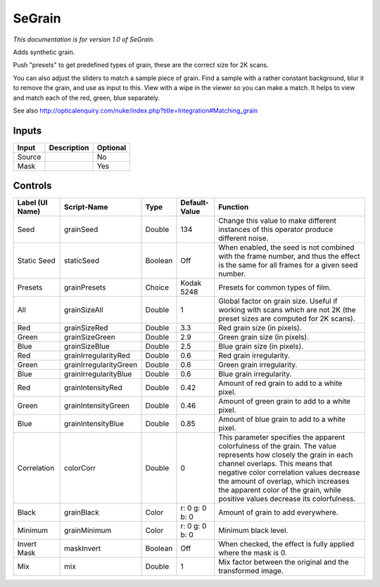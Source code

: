 .. _net.sf.openfx.SeGrain:

SeGrain
=======

*This documentation is for version 1.0 of SeGrain.*

Adds synthetic grain.

Push "presets" to get predefined types of grain, these are the correct size for 2K scans.

You can also adjust the sliders to match a sample piece of grain. Find a sample with a rather constant background, blur it to remove the grain, and use as input to this. View with a wipe in the viewer so you can make a match. It helps to view and match each of the red, green, blue separately.

See also http://opticalenquiry.com/nuke/index.php?title=Integration#Matching\_grain

Inputs
------

+----------+---------------+------------+
| Input    | Description   | Optional   |
+==========+===============+============+
| Source   |               | No         |
+----------+---------------+------------+
| Mask     |               | Yes        |
+----------+---------------+------------+

Controls
--------

+-------------------+--------------------------+-----------+------------------+-----------------------------------------------------------------------------------------------------------------------------------------------------------------------------------------------------------------------------------------------------------------------------------------------------------------------------+
| Label (UI Name)   | Script-Name              | Type      | Default-Value    | Function                                                                                                                                                                                                                                                                                                                    |
+===================+==========================+===========+==================+=============================================================================================================================================================================================================================================================================================================================+
| Seed              | grainSeed                | Double    | 134              | Change this value to make different instances of this operator produce different noise.                                                                                                                                                                                                                                     |
+-------------------+--------------------------+-----------+------------------+-----------------------------------------------------------------------------------------------------------------------------------------------------------------------------------------------------------------------------------------------------------------------------------------------------------------------------+
| Static Seed       | staticSeed               | Boolean   | Off              | When enabled, the seed is not combined with the frame number, and thus the effect is the same for all frames for a given seed number.                                                                                                                                                                                       |
+-------------------+--------------------------+-----------+------------------+-----------------------------------------------------------------------------------------------------------------------------------------------------------------------------------------------------------------------------------------------------------------------------------------------------------------------------+
| Presets           | grainPresets             | Choice    | Kodak 5248       | Presets for common types of film.                                                                                                                                                                                                                                                                                           |
+-------------------+--------------------------+-----------+------------------+-----------------------------------------------------------------------------------------------------------------------------------------------------------------------------------------------------------------------------------------------------------------------------------------------------------------------------+
| All               | grainSizeAll             | Double    | 1                | Global factor on grain size. Useful if working with scans which are not 2K (the preset sizes are computed for 2K scans).                                                                                                                                                                                                    |
+-------------------+--------------------------+-----------+------------------+-----------------------------------------------------------------------------------------------------------------------------------------------------------------------------------------------------------------------------------------------------------------------------------------------------------------------------+
| Red               | grainSizeRed             | Double    | 3.3              | Red grain size (in pixels).                                                                                                                                                                                                                                                                                                 |
+-------------------+--------------------------+-----------+------------------+-----------------------------------------------------------------------------------------------------------------------------------------------------------------------------------------------------------------------------------------------------------------------------------------------------------------------------+
| Green             | grainSizeGreen           | Double    | 2.9              | Green grain size (in pixels).                                                                                                                                                                                                                                                                                               |
+-------------------+--------------------------+-----------+------------------+-----------------------------------------------------------------------------------------------------------------------------------------------------------------------------------------------------------------------------------------------------------------------------------------------------------------------------+
| Blue              | grainSizeBlue            | Double    | 2.5              | Blue grain size (in pixels).                                                                                                                                                                                                                                                                                                |
+-------------------+--------------------------+-----------+------------------+-----------------------------------------------------------------------------------------------------------------------------------------------------------------------------------------------------------------------------------------------------------------------------------------------------------------------------+
| Red               | grainIrregularityRed     | Double    | 0.6              | Red grain irregularity.                                                                                                                                                                                                                                                                                                     |
+-------------------+--------------------------+-----------+------------------+-----------------------------------------------------------------------------------------------------------------------------------------------------------------------------------------------------------------------------------------------------------------------------------------------------------------------------+
| Green             | grainIrregularityGreen   | Double    | 0.6              | Green grain irregularity.                                                                                                                                                                                                                                                                                                   |
+-------------------+--------------------------+-----------+------------------+-----------------------------------------------------------------------------------------------------------------------------------------------------------------------------------------------------------------------------------------------------------------------------------------------------------------------------+
| Blue              | grainIrregularityBlue    | Double    | 0.6              | Blue grain irregularity.                                                                                                                                                                                                                                                                                                    |
+-------------------+--------------------------+-----------+------------------+-----------------------------------------------------------------------------------------------------------------------------------------------------------------------------------------------------------------------------------------------------------------------------------------------------------------------------+
| Red               | grainIntensityRed        | Double    | 0.42             | Amount of red grain to add to a white pixel.                                                                                                                                                                                                                                                                                |
+-------------------+--------------------------+-----------+------------------+-----------------------------------------------------------------------------------------------------------------------------------------------------------------------------------------------------------------------------------------------------------------------------------------------------------------------------+
| Green             | grainIntensityGreen      | Double    | 0.46             | Amount of green grain to add to a white pixel.                                                                                                                                                                                                                                                                              |
+-------------------+--------------------------+-----------+------------------+-----------------------------------------------------------------------------------------------------------------------------------------------------------------------------------------------------------------------------------------------------------------------------------------------------------------------------+
| Blue              | grainIntensityBlue       | Double    | 0.85             | Amount of blue grain to add to a white pixel.                                                                                                                                                                                                                                                                               |
+-------------------+--------------------------+-----------+------------------+-----------------------------------------------------------------------------------------------------------------------------------------------------------------------------------------------------------------------------------------------------------------------------------------------------------------------------+
| Correlation       | colorCorr                | Double    | 0                | This parameter specifies the apparent colorfulness of the grain. The value represents how closely the grain in each channel overlaps. This means that negative color correlation values decrease the amount of overlap, which increases the apparent color of the grain, while positive values decrease its colorfulness.   |
+-------------------+--------------------------+-----------+------------------+-----------------------------------------------------------------------------------------------------------------------------------------------------------------------------------------------------------------------------------------------------------------------------------------------------------------------------+
| Black             | grainBlack               | Color     | r: 0 g: 0 b: 0   | Amount of grain to add everywhere.                                                                                                                                                                                                                                                                                          |
+-------------------+--------------------------+-----------+------------------+-----------------------------------------------------------------------------------------------------------------------------------------------------------------------------------------------------------------------------------------------------------------------------------------------------------------------------+
| Minimum           | grainMinimum             | Color     | r: 0 g: 0 b: 0   | Minimum black level.                                                                                                                                                                                                                                                                                                        |
+-------------------+--------------------------+-----------+------------------+-----------------------------------------------------------------------------------------------------------------------------------------------------------------------------------------------------------------------------------------------------------------------------------------------------------------------------+
| Invert Mask       | maskInvert               | Boolean   | Off              | When checked, the effect is fully applied where the mask is 0.                                                                                                                                                                                                                                                              |
+-------------------+--------------------------+-----------+------------------+-----------------------------------------------------------------------------------------------------------------------------------------------------------------------------------------------------------------------------------------------------------------------------------------------------------------------------+
| Mix               | mix                      | Double    | 1                | Mix factor between the original and the transformed image.                                                                                                                                                                                                                                                                  |
+-------------------+--------------------------+-----------+------------------+-----------------------------------------------------------------------------------------------------------------------------------------------------------------------------------------------------------------------------------------------------------------------------------------------------------------------------+
